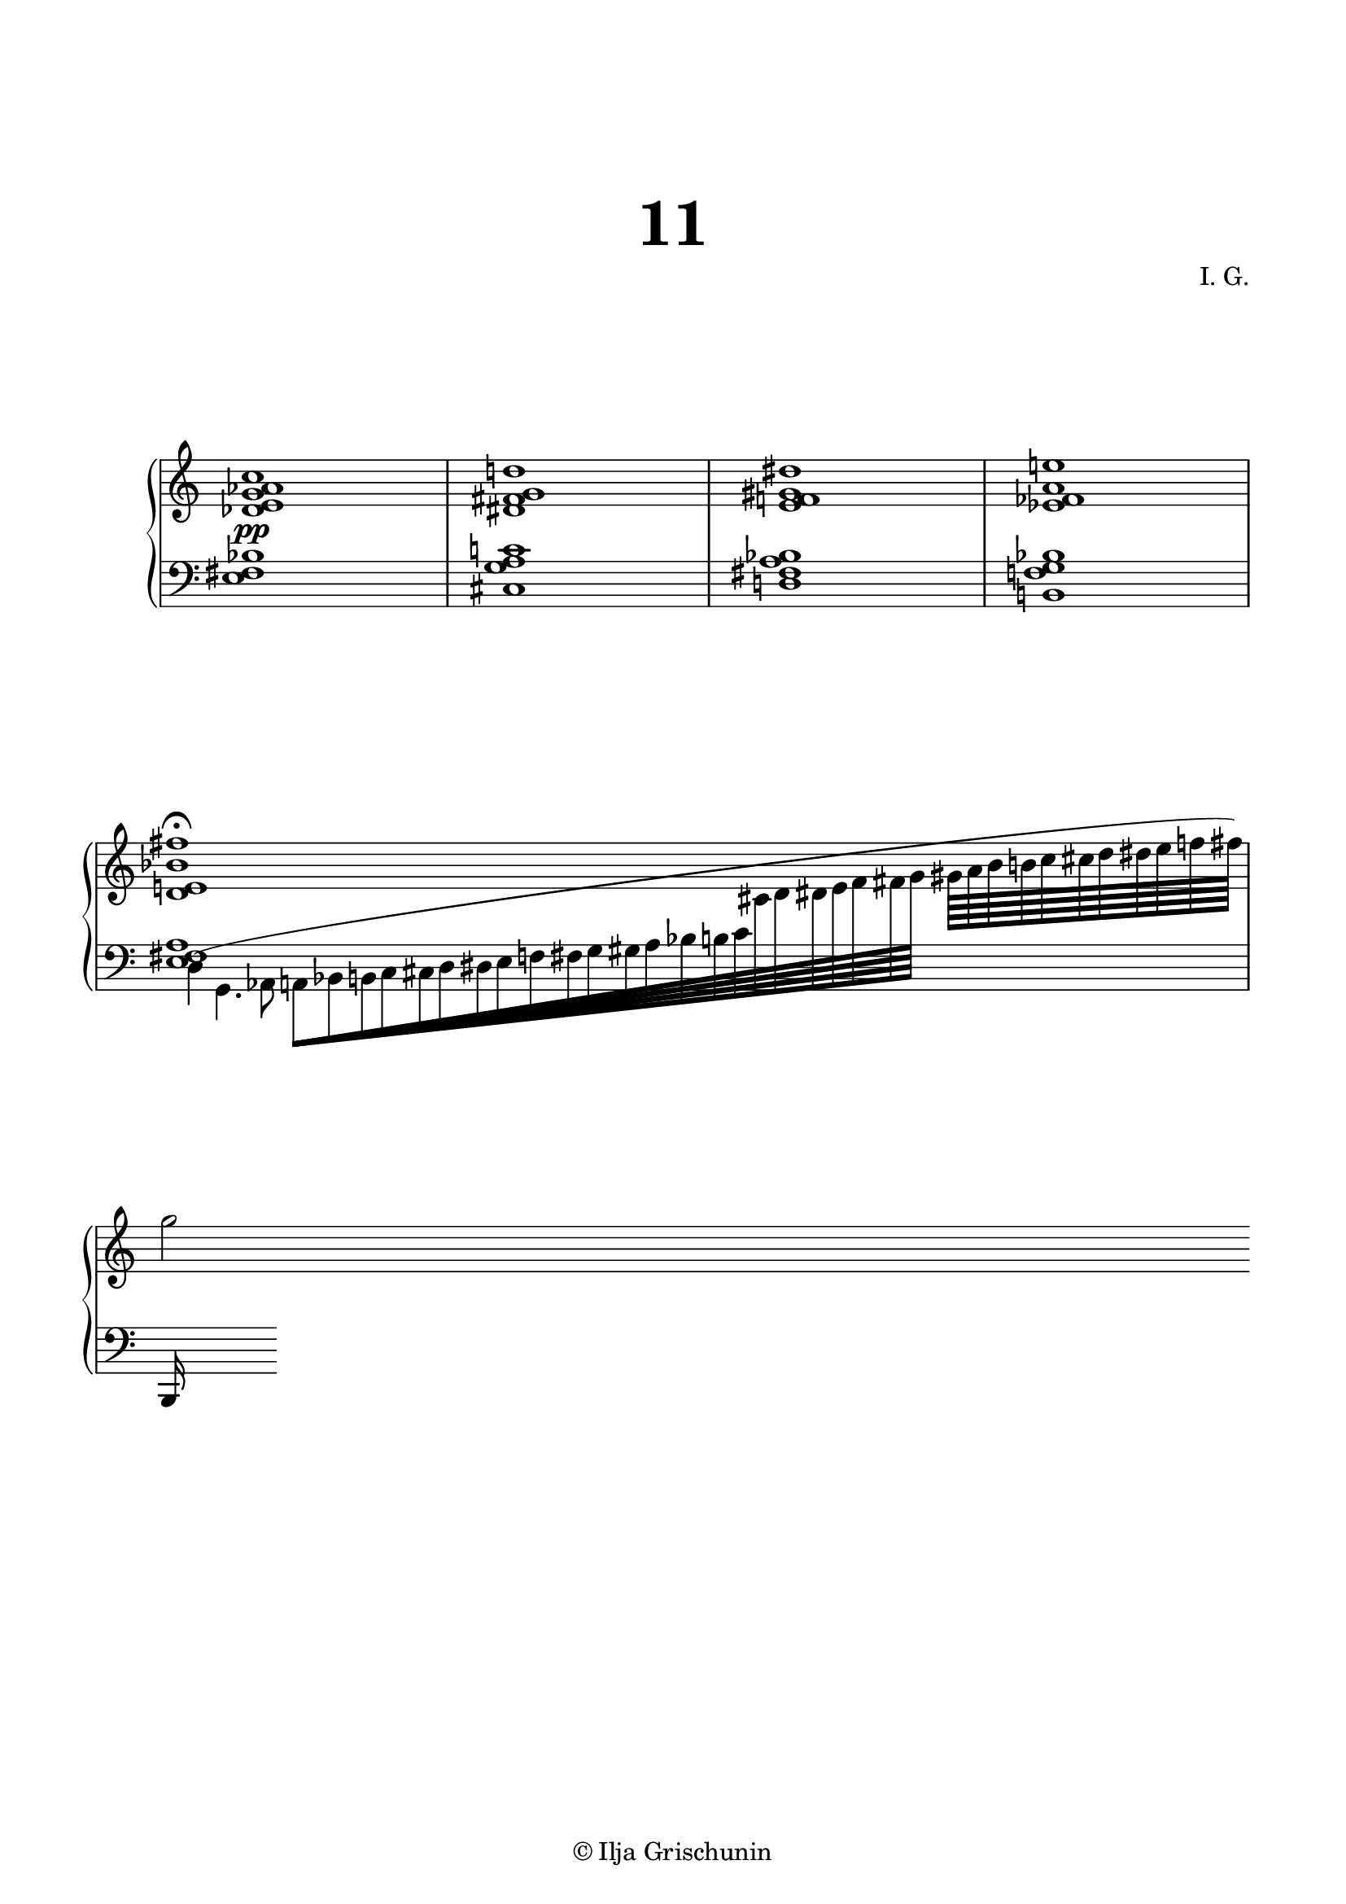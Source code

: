 \version "2.19.15"
%\version "2.18.0"

\language "deutsch"

\header {
  title = \markup { \fontsize #4 "11" }
  %meter = "Lento"
  composer = "I. G."
  tagline = \markup {\char ##x00A9 "Ilja Grischunin"}
}

\paper {
  #(include-special-characters)
  #(set-paper-size "a4")
  top-system-spacing.basic-distance = #25
  top-markup-spacing.basic-distance = #15
  markup-system-spacing.basic-distance = #25
  system-system-spacing.basic-distance = #25
  last-bottom-spacing.basic-distance = #25
  left-margin = 15
  right-margin = 15
  %two-sided = ##t
  %inner-margin = 25
  %outer-margin = 15
}

\layout {
  indent = 10
  \context {
    \PianoStaff
    \consists #Span_stem_engraver
  }
  \context{
    \Score
    %\override StaffGrouper.staff-staff-spacing.basic-distance = #13
    \remove "Bar_number_engraver"
  }
}

%%%%%%%%% SCRIPTS %%%%%%%%%
top = \change Staff = "RH"
bot = \change Staff = "LH"

makeOctaves =
#(define-music-function (parser location arg mus)
   (integer? ly:music?)
   #{<<
     \withMusicProperty #'to-relative-callback
     #(lambda (m p)
        (let ((mu (ly:music-property m 'element)))
          (ly:music-transpose mu (ly:make-pitch (- arg) 0 0))
          (ly:make-music-relative! mu p)
          (ly:music-transpose mu (ly:make-pitch arg 0 0)))
        p)
     \transpose c' $(ly:make-pitch arg 0 0) $mus
     $mus
     >>
   #})
pocoCr =
#(make-music 'CrescendoEvent
   'span-type 'text
   'span-text "poco cresc.")

%%%%%%%%%%% RH %%%%%%%%%%%%
rechts = \relative {
  \clef treble
  \omit Staff.TimeSignature
  <des' e g as c>1<dis fis g d'!><e f! gis dis'><es fes a e'!>
  \cadenzaOn
  <d e! b' fis'>1\fermata
  s4 s32
  \cadenzaOff
  \bar "|"
  \break
  g'2
}

%%%%%%%%%%% LH %%%%%%%%%%%%
links = \relative {
  \clef bass
  \omit Staff.TimeSignature
  <e fis b>1<cis g' a c!><d! fis a b><h! f'! g b>
  \cadenzaOn
  <<
    {
      <e fis a>1
    }
    \\
    {
      d4^( g,4. as8
      \override Beam.grow-direction = #RIGHT
      a64[ b h c cis d dis e f fis g gis a b h c
      \top cis d dis e f fis g]
      \override Beam.grow-direction = #'()
      gis64[ a b h c cis d dis e f fis])
    }
  >>
  \cadenzaOff
  \bar "|"
  \break
  \bot
  h,,,,16
}

%%%%%%%%%%%%D%%%%%%%%%%%%
dynamic = {
  \override DynamicTextSpanner.style = #'none
  \override Hairpin.to-barline = ##f
  s1\pp
}

%%%%%%%%%%%%%%%%%%%%%%
\score {
  \new PianoStaff <<
    \new Staff = "RH" \rechts
    \new Dynamics = "DYN" \dynamic
    \new Staff = "LH" \links
  >>
  %\midi {}
}